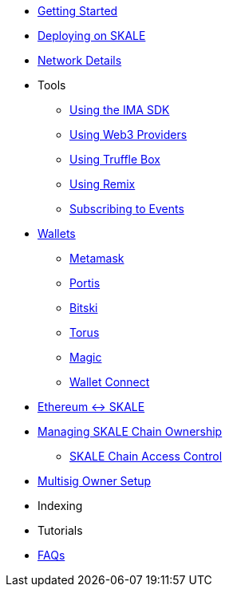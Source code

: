 * xref:index.adoc[Getting Started]
* xref:deployment.adoc[Deploying on SKALE]
* xref:network-details.adoc[Network Details]
* Tools
** xref:ima-sdk.adoc[Using the IMA SDK]
** xref:providers.adoc[Using Web3 Providers]
** xref:using-truffle-box.adoc[Using Truffle Box]
** xref:using-remix.adoc[Using Remix]
** xref:event-subscriptions.adoc[Subscribing to Events]
* xref:wallets.adoc[Wallets]
** xref:wallets/metamask.adoc[Metamask]
** xref:wallets/portis.adoc[Portis]
** xref:wallets/bitski.adoc[Bitski]
** xref:wallets/torus.adoc[Torus]
** xref:wallets/magic-wallet.adoc[Magic]
** xref:wallets/wallet-connect.adoc[Wallet Connect]
* xref:ima::index.adoc[Ethereum <-> SKALE]
* xref:skale-chain-owner.adoc[Managing SKALE Chain Ownership]
** xref:skale-chain-access-control.adoc[SKALE Chain Access Control]
* xref:multisig-setup.adoc[Multisig Owner Setup]
* Indexing
* Tutorials
* xref:faq.adoc[FAQs]